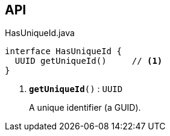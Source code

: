 :Notice: Licensed to the Apache Software Foundation (ASF) under one or more contributor license agreements. See the NOTICE file distributed with this work for additional information regarding copyright ownership. The ASF licenses this file to you under the Apache License, Version 2.0 (the "License"); you may not use this file except in compliance with the License. You may obtain a copy of the License at. http://www.apache.org/licenses/LICENSE-2.0 . Unless required by applicable law or agreed to in writing, software distributed under the License is distributed on an "AS IS" BASIS, WITHOUT WARRANTIES OR  CONDITIONS OF ANY KIND, either express or implied. See the License for the specific language governing permissions and limitations under the License.

== API

.HasUniqueId.java
[source,java]
----
interface HasUniqueId {
  UUID getUniqueId()     // <.>
}
----

<.> `[teal]#*getUniqueId*#()` : `UUID`
+
--
A unique identifier (a GUID).
--

